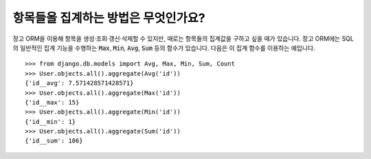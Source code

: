항목들을 집계하는 방법은 무엇인가요?
===========================================

장고 ORM을 이용해 항목을 생성·조회·갱신·삭제할 수 있지만, 때로는 항목들의 집계값을 구하고 싶을 때가 있습니다. 장고 ORM에는 SQL의 일반적인 집계 기능을 수행하는 :code:`Max`, :code:`Min`, :code:`Avg`, :code:`Sum` 등의 함수가 있습니다. 다음은 이 집계 함수를 이용하는 예입니다. ::

    >>> from django.db.models import Avg, Max, Min, Sum, Count
    >>> User.objects.all().aggregate(Avg('id'))
    {'id__avg': 7.571428571428571}
    >>> User.objects.all().aggregate(Max('id'))
    {'id__max': 15}
    >>> User.objects.all().aggregate(Min('id'))
    {'id__min': 1}
    >>> User.objects.all().aggregate(Sum('id'))
    {'id__sum': 106}
